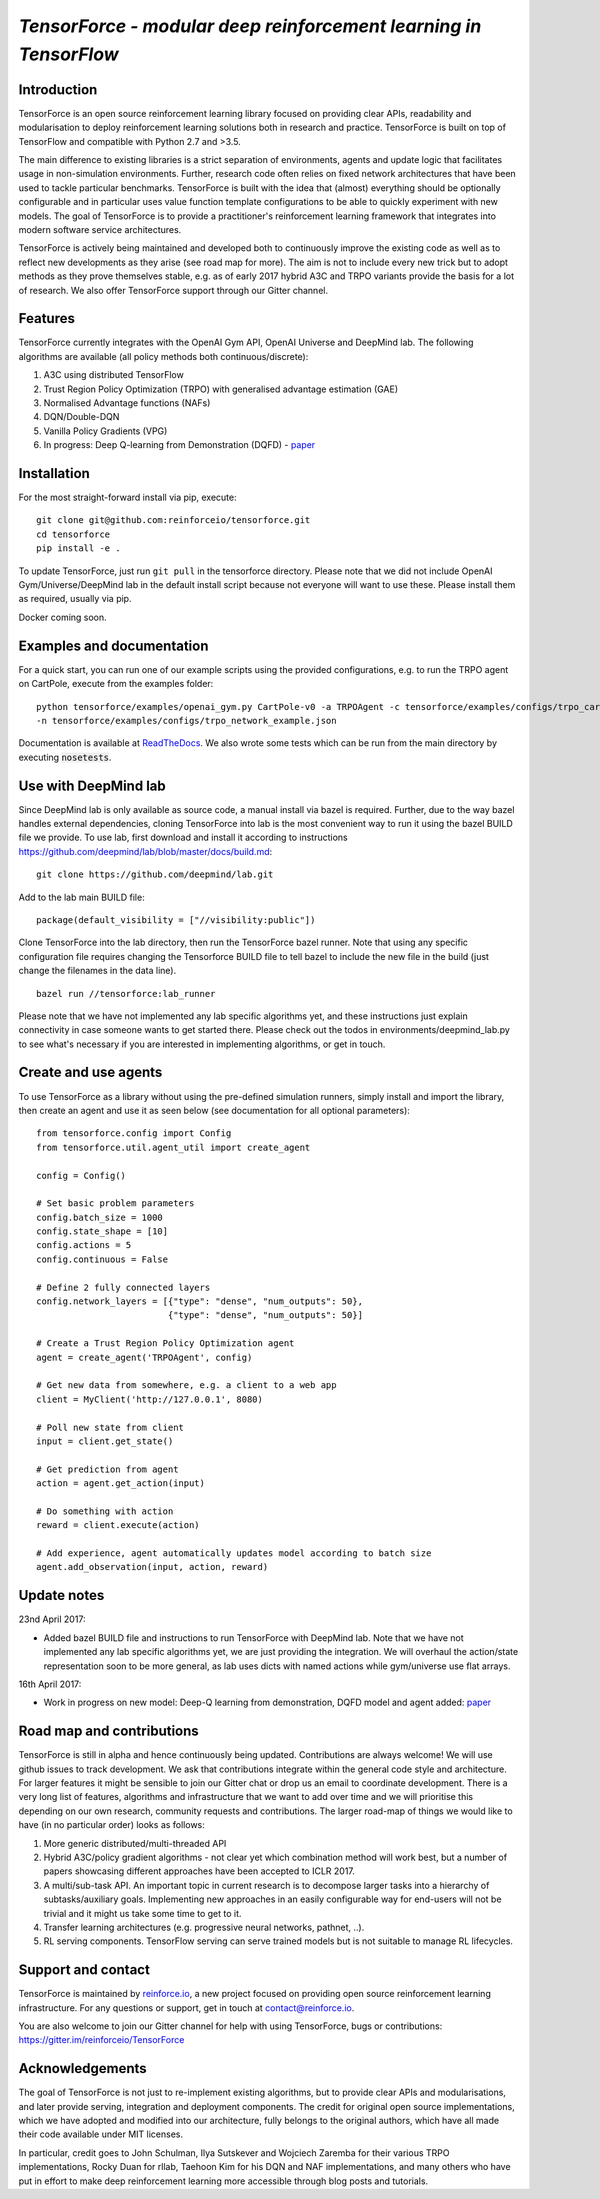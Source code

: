 *TensorForce - modular deep reinforcement learning in TensorFlow*
=================================================================================

.. image:: https://badges.gitter.im/reinforceio/TensorForce.svg
   :alt: Join the chat at https://gitter.im/reinforceio/TensorForce
   :target: https://gitter.im/reinforceio/TensorForce?utm_source=badge&utm_medium=badge&utm_campaign=pr-badge&utm_content=badge

.. image:: https://travis-ci.org/reinforceio/tensorforce.svg?branch=master

Introduction
------------

TensorForce is an open source reinforcement learning library focused on
providing clear APIs, readability and modularisation to deploy
reinforcement learning solutions both in research and practice.
TensorForce is built on top of TensorFlow and compatible with Python 2.7 and >3.5.

The main difference to existing libraries is a strict
separation of environments, agents and update logic that facilitates
usage in non-simulation environments. Further, research code often relies on fixed network
architectures that have been used to tackle particular benchmarks.
TensorForce is built with the idea that (almost) everything should be
optionally configurable and in particular uses value function template
configurations to be able to quickly experiment with new models. The
goal of TensorForce is to provide a practitioner's reinforcement
learning framework that integrates into modern software service
architectures.

TensorForce is actively being maintained and developed both to
continuously improve the existing code as well as to reflect new
developments as they arise (see road map for more). The aim is not to
include every new trick but to adopt methods as
they prove themselves stable, e.g. as of early 2017 hybrid A3C and TRPO
variants provide the basis for a lot of research. We also offer TensorForce
support through our Gitter channel.

Features
--------

TensorForce currently integrates with the OpenAI Gym API, OpenAI
Universe and DeepMind lab. The following algorithms are available (all policy methods both continuous/discrete):

1. A3C using distributed TensorFlow
2. Trust Region Policy Optimization (TRPO) with generalised
   advantage estimation (GAE)
3. Normalised Advantage functions (NAFs)
4. DQN/Double-DQN
5. Vanilla Policy Gradients (VPG)
6. In progress: Deep Q-learning from Demonstration (DQFD) - `paper <https://arxiv.org/abs/1704.03732>`__

Installation
------------

For the most straight-forward install via pip, execute:

::

    git clone git@github.com:reinforceio/tensorforce.git
    cd tensorforce
    pip install -e .

To update TensorForce, just run ``git pull`` in the tensorforce
directory. Please note that we did not include OpenAI Gym/Universe/DeepMind lab in the default
install script because not everyone will want to use these. Please install them as required,
usually via pip.


Docker coming soon.

Examples and documentation
--------------------------

For a quick start, you can run one of our example scripts using the
provided configurations, e.g. to run the TRPO agent on CartPole, execute
from the examples folder:

::

    python tensorforce/examples/openai_gym.py CartPole-v0 -a TRPOAgent -c tensorforce/examples/configs/trpo_cartpole.json
    -n tensorforce/examples/configs/trpo_network_example.json

Documentation is available at `ReadTheDocs <http://tensorforce.readthedocs.io>`__. We also wrote some tests which
can be run from the main directory by executing :code:`nosetests`.

Use with DeepMind lab
---------------------

Since DeepMind lab is only available as source code, a manual install via bazel is required. Further, due to the way bazel handles external dependencies,
cloning TensorForce into lab is the most convenient way to run it using the bazel BUILD file we provide. To use lab, first download and install it
according to instructions https://github.com/deepmind/lab/blob/master/docs/build.md:

::

   git clone https://github.com/deepmind/lab.git

Add to the lab main BUILD file:

::

   package(default_visibility = ["//visibility:public"])

Clone TensorForce into the lab directory, then run the TensorForce bazel runner. Note that using any specific configuration file requires
changing the Tensorforce BUILD file to tell bazel to include the new file in the build (just change the filenames in the data
line).

::

   bazel run //tensorforce:lab_runner


Please note that we have not implemented any lab specific algorithms yet, and these instructions just explain connectivity
in case someone wants to get started there. Please check out the todos in environments/deepmind_lab.py to see what's necessary if you are interested in implementing
algorithms, or get in touch.

Create and use agents
---------------------

To use TensorForce as a library without using the pre-defined simulation runners, simply install and import the library,
then create an agent and use it as seen below (see documentation for all optional parameters):

::

   from tensorforce.config import Config
   from tensorforce.util.agent_util import create_agent

   config = Config()

   # Set basic problem parameters
   config.batch_size = 1000
   config.state_shape = [10]
   config.actions = 5
   config.continuous = False

   # Define 2 fully connected layers
   config.network_layers = [{"type": "dense", "num_outputs": 50},
                            {"type": "dense", "num_outputs": 50}]

   # Create a Trust Region Policy Optimization agent
   agent = create_agent('TRPOAgent', config)

   # Get new data from somewhere, e.g. a client to a web app
   client = MyClient('http://127.0.0.1', 8080)

   # Poll new state from client
   input = client.get_state()

   # Get prediction from agent
   action = agent.get_action(input)

   # Do something with action
   reward = client.execute(action)

   # Add experience, agent automatically updates model according to batch size
   agent.add_observation(input, action, reward)



Update notes
------------

23nd April 2017:

- Added bazel BUILD file and instructions to run TensorForce with DeepMind lab. Note that we have not implemented
  any lab specific algorithms yet, we are just providing the integration. We will overhaul the action/state representation
  soon to be more general, as lab uses dicts with named actions while gym/universe use flat arrays.

16th April 2017:

- Work in progress on new model: Deep-Q learning from demonstration, DQFD model and agent added: `paper <https://arxiv.org/abs/1704.03732>`__


Road map and contributions
--------------------------

TensorForce is still in alpha and hence continuously being updated.
Contributions are always welcome! We will use github issues to track
development. We ask that contributions integrate within the general code
style and architecture. For larger features it might be sensible to join
our Gitter chat or drop us an email to coordinate development. There is a very long list of
features, algorithms and infrastructure that we want to add over time and
we will prioritise this depending on our own research, community requests and contributions. The
larger road-map of things we would like to have (in no particular order) looks as follows:

1. More generic distributed/multi-threaded API
2. Hybrid A3C/policy gradient algorithms - not clear yet which
   combination method will work best, but a number of papers showcasing
   different approaches have been accepted to ICLR 2017.
3. A multi/sub-task API. An important topic in current research is to decompose larger tasks into
   a hierarchy of subtasks/auxiliary goals. Implementing new approaches in an easily configurable way for end-users
   will not be trivial and it might us take some time to get to it.
4. Transfer learning architectures (e.g. progressive neural networks, pathnet, ..).
5. RL serving components. TensorFlow serving can serve trained models but is not suitable to manage RL lifecycles.

Support and contact
-------------------

TensorForce is maintained by `reinforce.io <https://reinforce.io>`__, a new project focused on
providing open source reinforcement learning infrastructure. For any
questions or support, get in touch at contact@reinforce.io.

You are also welcome to join our Gitter channel for help with using
TensorForce, bugs or contributions: `https://gitter.im/reinforceio/TensorForce <https://gitter.im/reinforceio/TensorForce>`__

Acknowledgements
----------------

The goal of TensorForce is not just to re-implement existing algorithms, but
to provide clear APIs and modularisations, and later provide serving,
integration and deployment components. The credit for original open
source implementations, which we have adopted and modified into our
architecture, fully belongs to the original authors, which have all made
their code available under MIT licenses.

In particular, credit goes to John Schulman, Ilya Sutskever and Wojciech
Zaremba for their various TRPO implementations, Rocky Duan for rllab,
Taehoon Kim for his DQN and NAF implementations, and many others who
have put in effort to make deep reinforcement learning more accessible
through blog posts and tutorials.
